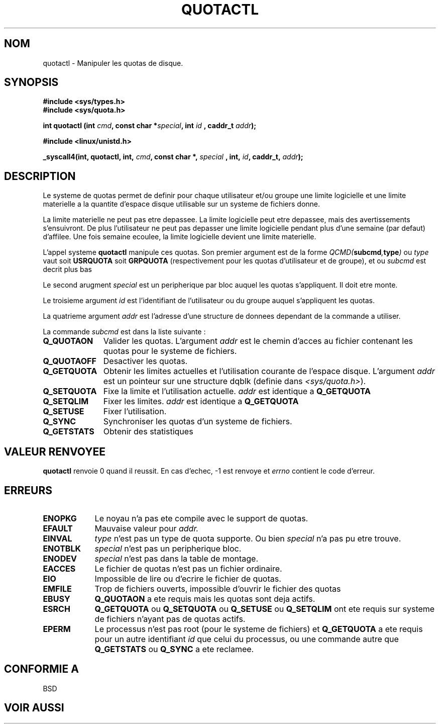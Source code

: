 .\" Hey Emacs! This file is -*- nroff -*- source.
.\"
.\" Copyright (C) 1996 Andries Brouwer (aeb@cwi.nl)
.\"
.\" Permission is granted to make and distribute verbatim copies of this
.\" manual provided the copyright notice and this permission notice are
.\" preserved on all copies.
.\"
.\" Permission is granted to copy and distribute modified versions of this
.\" manual under the conditions for verbatim copying, provided that the
.\" entire resulting derived work is distributed under the terms of a
.\" permission notice identical to this one
.\" 
.\" Since the Linux kernel and libraries are constantly changing, this
.\" manual page may be incorrect or out-of-date.  The author(s) assume no
.\" responsibility for errors or omissions, or for damages resulting from
.\" the use of the information contained herein.  The author(s) may not
.\" have taken the same level of care in the production of this manual,
.\" which is licensed free of charge, as they might when working
.\" professionally.
.\" 
.\" Formatted or processed versions of this manual, if unaccompanied by
.\" the source, must acknowledge the copyright and authors of this work.
.\"
.\" Traduction 14/10/1996 par Christophe Blaess (ccb@club-internet.fr)
.\"
.TH QUOTACTL 2 "14 Octobre 1996" "Linux 1.3.88" "Manuel du programmeur Linux"
.SH NOM
quotactl \- Manipuler les quotas de disque.
.SH SYNOPSIS
.B #include <sys/types.h>
.br
.B #include <sys/quota.h>
.sp
.BI "int quotactl (int " cmd ", const char *" special ", int " id
.BI ", caddr_t " addr );
.sp
.B #include <linux/unistd.h>
.sp
.BI "_syscall4(int, quotactl, int, " cmd ", const char *, " special
.BI ", int, " id ", caddr_t, " addr );
.SH DESCRIPTION
Le systeme de quotas permet de definir pour chaque utilisateur et/ou
groupe une limite logicielle et une limite materielle a
la quantite d'espace disque utilisable sur un systeme de
fichiers donne.

La limite materielle ne peut pas etre depassee. La limite
logicielle peut etre depassee, mais des avertissements
s'ensuivront. De plus l'utilisateur ne peut pas depasser une
limite logicielle pendant plus d'une semaine (par defaut)
d'affilee. Une fois semaine ecoulee, la limite logicielle
devient une limite materielle.

L'appel systeme
.B quotactl
manipule ces quotas. Son premier argument est de la forme
.IB QCMD( subcmd , type )
ou
.I type
vaut soit
.B USRQUOTA
soit
.B GRPQUOTA
(respectivement pour les quotas d'utilisateur et de groupe), 
et ou
.I subcmd
est decrit plus bas

Le second arugment
.I special
est un peripherique par bloc auquel les quotas s'appliquent.
Il doit etre monte.

Le troisieme argument
.I id
est l'identifiant de l'utilisateur ou du groupe auquel
s'appliquent les quotas.

La quatrieme argument
.I addr
est l'adresse d'une structure de donnees dependant de la
commande a utiliser.

La commande
.I subcmd
est dans la liste suivante :
.TP 1.1i
.B Q_QUOTAON
Valider les quotas. L'argument
.I addr
est le chemin d'acces au fichier contenant les quotas pour le
systeme de fichiers.
.TP
.B Q_QUOTAOFF
Desactiver les quotas.
.TP
.B Q_GETQUOTA
Obtenir les limites actuelles et l'utilisation courante de
l'espace disque. L'argument
.I addr
est un pointeur sur une structure dqblk (definie dans
.IR <sys/quota.h> ).
.TP
.B Q_SETQUOTA
Fixe la limite et l'utilisation actuelle.
.I addr
est identique a 
.B Q_GETQUOTA
.TP
.B Q_SETQLIM
Fixer les limites.
.I addr
est identique a 
.B Q_GETQUOTA
.TP
.B Q_SETUSE
Fixer l'utilisation.
.TP
.B Q_SYNC
Synchroniser les quotas d'un systeme de fichiers.
.TP
.B Q_GETSTATS
Obtenir des statistiques

.SH "VALEUR RENVOYEE"
.B quotactl
renvoie 0 quand il reussit.
En cas d'echec, \-1 est renvoye et
.I errno
contient le code d'erreur.
.SH ERREURS
.TP 0.9i
.B ENOPKG
Le noyau n'a pas ete compile avec le support de quotas.
.TP
.B EFAULT
Mauvaise valeur pour
.I addr.
.TP
.B EINVAL
.I type
n'est pas un type de quota supporte. Ou bien
.I special
n'a pas pu etre trouve.
.TP
.B ENOTBLK
.I special
n'est pas un peripherique bloc.
.TP
.B ENODEV
.I special
n'est pas dans la table de montage.
.TP
.B EACCES
Le fichier de quotas n'est pas un fichier ordinaire.
.TP
.B EIO
Impossible de lire ou d'ecrire le fichier de quotas.
.TP
.B EMFILE
Trop de fichiers ouverts, impossible d'ouvrir le 
fichier des quotas
.TP
.B EBUSY
.B Q_QUOTAON
a ete requis mais les quotas sont deja actifs.
.TP
.B ESRCH
.B Q_GETQUOTA
ou
.B Q_SETQUOTA
ou
.B Q_SETUSE
ou
.B Q_SETQLIM
ont ete requis sur  systeme de fichiers n'ayant pas de
quotas actifs.
.TP
.B EPERM
Le processus n'est pas root (pour le systeme de fichiers)
et
.B Q_GETQUOTA
a ete requis pour un autre identifiant
.I id
que celui du processus, ou une commande autre que
.B Q_GETSTATS
ou
.B Q_SYNC
a ete reclamee.
.SH "CONFORMIE A"
BSD
.SH "VOIR AUSSI"
